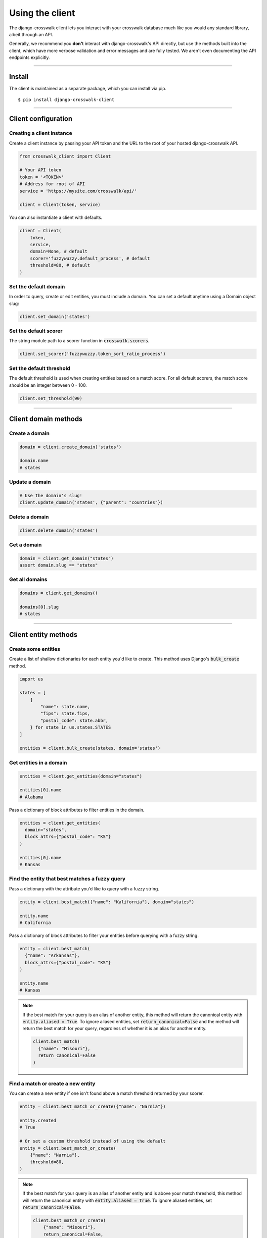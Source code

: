 Using the client
================

The django-crosswalk client lets you interact with your crosswalk database much like you would any standard library, albeit through an API.

Generally, we recommend you **don't** interact with django-crosswalk's API directly, but use the methods built into the client, which have more verbose validation and error messages and are fully tested. We aren't even documenting the API endpoints explicitly.

-------------------------------

Install
-------

The client is maintained as a separate package, which you can install via pip.

::

  $ pip install django-crosswalk-client

-------------------------------

Client configuration
--------------------


Creating a client instance
''''''''''''''''''''''''''

Create a client instance by passing your API token and the URL to the root of your hosted django-crosswalk API.

.. code-block:: python

  from crosswalk_client import Client

  # Your API token
  token = '<TOKEN>'
  # Address for root of API
  service = 'https://mysite.com/crosswalk/api/'

  client = Client(token, service)

You can also instantiate a client with defaults.

.. code-block:: python

  client = Client(
      token,
      service,
      domain=None, # default
      scorer='fuzzywuzzy.default_process', # default
      threshold=80, # default
  )


Set the default domain
''''''''''''''''''''''

In order to query, create or edit entities, you must include a domain. You can set a default anytime using a Domain object slug:

.. code-block:: python

  client.set_domain('states')


Set the default scorer
''''''''''''''''''''''

The string module path to a scorer function in :code:`crosswalk.scorers`.

.. code-block:: python

  client.set_scorer('fuzzywuzzy.token_sort_ratio_process')


Set the default threshold
'''''''''''''''''''''''''

The default threshold is used when creating entities based on a match score. For all default scorers, the match score should be an integer between 0 - 100.

.. code-block:: python

  client.set_threshold(90)

-------------------------------

Client domain methods
---------------------


Create a domain
'''''''''''''''

.. code-block:: python

    domain = client.create_domain('states')

    domain.name
    # states


Update a domain
'''''''''''''''

.. code-block:: python

    # Use the domain's slug!
    client.update_domain('states', {"parent": "countries"})


Delete a domain
'''''''''''''''

.. code-block:: python

    client.delete_domain('states')


Get a domain
''''''''''''

.. code-block:: python

    domain = client.get_domain("states")
    assert domain.slug == "states"

Get all domains
'''''''''''''''

.. code-block:: python

    domains = client.get_domains()

    domains[0].slug
    # states

-------------------------------

Client entity methods
---------------------


Create some entities
''''''''''''''''''''

Create a list of shallow dictionaries for each entity you'd like to create. This method uses Django's :code:`bulk_create` method.

.. code-block:: python

    import us

    states = [
        {
            "name": state.name,
            "fips": state.fips,
            "postal_code": state.abbr,
        } for state in us.states.STATES
    ]

    entities = client.bulk_create(states, domain='states')


Get entities in a domain
''''''''''''''''''''''''

.. code-block:: python

    entities = client.get_entities(domain="states")

    entities[0].name
    # Alabama

Pass a dictionary of block attributes to filter entities in the domain.

.. code-block:: python

    entities = client.get_entities(
      domain="states",
      block_attrs={"postal_code": "KS"}
    )

    entities[0].name
    # Kansas


Find the entity that best matches a fuzzy query
'''''''''''''''''''''''''''''''''''''''''''''''

Pass a dictionary with the attribute you'd like to query with a fuzzy string.

.. code-block:: python

    entity = client.best_match({"name": "Kalifornia"}, domain="states")

    entity.name
    # California

Pass a dictionary of block attributes to filter your entities before querying with a fuzzy string.

.. code-block:: python

    entity = client.best_match(
      {"name": "Arkansas"},
      block_attrs={"postal_code": "KS"}
    )

    entity.name
    # Kansas

.. note::

  If the best match for your query is an alias of another entity, this method will return the canonical entity with :code:`entity.aliased = True`. To ignore aliased entities, set :code:`return_canonical=False` and the method will return the best match for your query, regardless of whether it is an alias for another entity.

  .. code-block:: python

    client.best_match(
      {"name": "Misouri"},
      return_canonical=False
    )


Find a match or create a new entity
'''''''''''''''''''''''''''''''''''

You can create a new entity if one isn't found above a match threshold returned by your scorer.

.. code-block:: python

  entity = client.best_match_or_create({"name": "Narnia"})

  entity.created
  # True

  # Or set a custom threshold instead of using the default
  entity = client.best_match_or_create(
      {"name": "Narnia"},
      threshold=80,
  )

.. note::

  If the best match for your query is an alias of another entity and is above your match threshold, this method will return the canonical entity with :code:`entity.aliased = True`. To ignore aliased entities, set :code:`return_canonical=False`.

  .. code-block:: python

    client.best_match_or_create(
        {"name": "Misouri"},
        return_canonical=False,
    )


Pass a dictionary of block attributes to filter match candidates.

.. code-block:: python

    entity = client.best_match_or_create(
        {"name": "Narnia"},
        block_attrs={"postal_code": "NA"},
    )


If a sufficient match is not found, you can pass a dictionary of attributes to create your entity with. These will be combined with your query when creating a new entity.

.. code-block:: python

    import uuid

    id = uuid.uuid4().hex

    entity = client.best_match_or_create(
        {"name": "Xanadu"},
        create_attrs={"uuid": id},
    )

    entity.name
    # Xanadu
    entity.uuid == id
    # True
    entity.created
    # True


Create an alias or create a new entity
''''''''''''''''''''''''''''''''''''''

Create an alias if an entity above a certain match score threshold is found or create a new entity.

.. code-block:: python

    client.set_domain('states')

    entity = client.alias_or_create({"name": "Kalifornia"}, threshold=85)

    entity.name
    # California
    entity.aliased
    # True

    entity = client.alias_or_create(
      {"name": "Alderaan"},
      create_attrs={"galaxy": "Far, far away"}
      threshold=90
    )

    entity.name
    # Alderaan
    entity.aliased
    # False

.. note::

  If the best match for your query is above the treshold and is itself an alias of another entity, this method will return the canonical entity.


Update an entity by ID
''''''''''''''''''''''

.. code-block:: python

    entity = client.best_match({"name": "Kansas"})
    entity = client.update_by_id(
        entity.uuid,
        {"capital": "Topeka"}
    )

    entity.capital
    # Topeka


Update a matched entity
'''''''''''''''''''''''


.. code-block:: python

    entity = client.update_match(
        {"name": "Missouri"},
        update_attrs={"capital": "Jefferson City"},
        domain="states"
    )

    entity.capital
    # Jefferson City

    entity = client.update_match(
        {"name": "Texas", "postal_code": "TX"},
        update_attrs={"capital": "Austin"},
        domain="states"
    )

    entity.capital
    # Jefferson City

.. note::

    If your block attributes return more than one matched entity to be updated, an :code:`UnspecificUpdateRequestError` will be raised and no entities will be updated.



Delete an entity by ID
''''''''''''''''''''''

.. code-block:: python

    entity = client.best_match({"name": "New York"})
    response = client.delete_by_id(entity.uuid)

    response
    # True


Delete a matched entity
'''''''''''''''''''''''

.. code-block:: python

    response = client.delete_match({"name": "Xanadu"})

    response
    # True

    response = client.delete_match({"name": "Narnia", "postal_code": "NA"})

    response
    # True

.. note::

    If your block attributes return more than one matched entity to be deleted, an :code:`UnspecificDeleteRequestError` will be raised and no entities will be deleted.

----------------------------

Domain object methods
---------------------

Update a domain
'''''''''''''''

.. code-block:: python

    domain = client.get_domain('states')

    domain.update({"parent": "countries"})

Set a parent domain
'''''''''''''''''''

.. code-block:: python

    parent_domain = client.get_domain('countries')
    domain = client.get_domain('states')

    domain.set_parent(parent_domain)

Remove a parent domain
''''''''''''''''''''''

.. code-block:: python

    domain = client.get_domain('states')

    domain.remove_parent()

    domain.parent
    # None


Delete a domain
'''''''''''''''

.. code-block:: python

    domain = client.get_domain('states')

    domain.delete()

    domain.deleted
    # True

----------------------------

Entity object methods
---------------------

Update an entity
''''''''''''''''

.. code-block:: python

    entity = client.best_match({"name": "Texas"})

    entity.update({"capitol": "Austin"})


Alias entities
''''''''''''''

.. code-block:: python

    entity = client.best_match({"name": "Missouri"})
    alias = client.best_match({"name": "Show me state"})

    alias.set_alias_for(entity)

    alias.alias_for == entity.uuid
    # True

Remove an alias
'''''''''''''''

.. code-block:: python

    alias = client.best_match({"name": "Show me state"})

    alias.remove_alias_for()

    alias.alias_for
    # None


Set a superseding entity
''''''''''''''''''''''''

.. code-block:: python

    superseded = client.best_match({"name": "George W. Bush"}, domain="politicians")
    entity = client.best_match({"name": "George W. Bush"}, domain="presidents")

    superseded.set_superseded_by(entity)

    superseded.superseded_by == entity.uuid
    # True

Remove a superseding entity
'''''''''''''''''''''''''''

.. code-block:: python

    superseded = client.best_match({"name": "George W. Bush"}, domain="politicians")

    superseded.remove_superseded_by()

    superseded.superseded_by
    # None



Delete an entity
''''''''''''''''

.. code-block:: python

    entity = client.best_match({"name": "Texas"})

    entity.delete()

    entity.deleted
    # True
